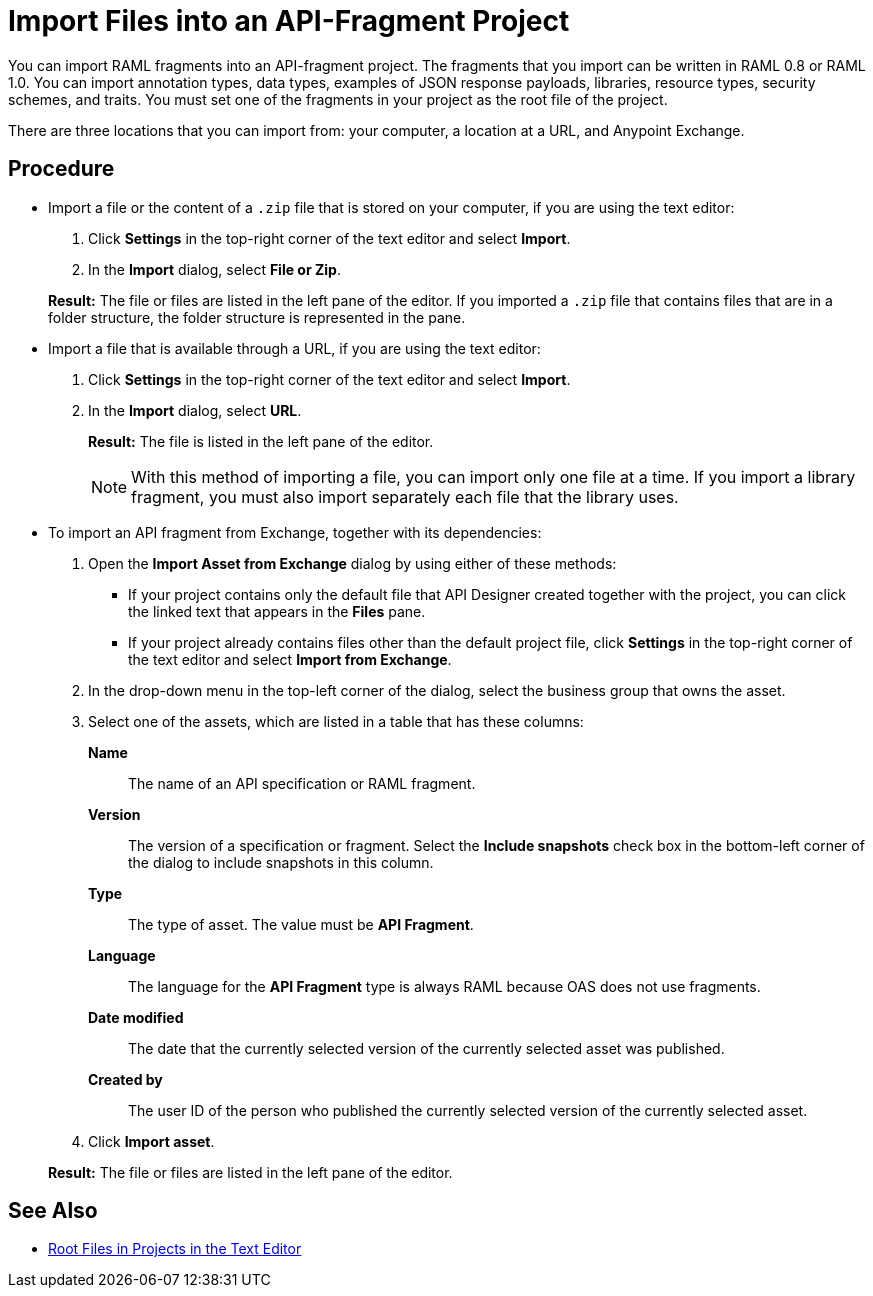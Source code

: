 = Import Files into an API-Fragment Project

You can import RAML fragments into an API-fragment project. The fragments that you import can be written in RAML 0.8 or RAML 1.0. You can import annotation types, data types, examples of JSON response payloads, libraries, resource types, security schemes, and traits. You must set one of the fragments in your project as the root file of the project.

There are three locations that you can import from: your computer, a location at a URL, and Anypoint Exchange.

== Procedure

* Import a file or the content of a `.zip` file that is stored on your computer, if you are using the text editor:
. Click *Settings* in the top-right corner of the text editor and select *Import*.
. In the *Import* dialog, select *File or Zip*.

+
*Result:* The file or files are listed in the left pane of the editor. If you imported a ``.zip`` file that contains files that are in a folder structure, the folder structure is represented in the pane.

* Import a file that is available through a URL, if you are using the text editor:

. Click *Settings* in the top-right corner of the text editor and select *Import*.
. In the *Import* dialog, select *URL*.
+
*Result:* The file is listed in the left pane of the editor.
+

[NOTE]
====

With this method of importing a file, you can import only one file at a time. If you import a library fragment, you must also import separately each file that the library uses.

====

* To import an API fragment from Exchange, together with its dependencies:
. Open the *Import Asset from Exchange* dialog by using either of these methods:
+
** If your project contains only the default file that API Designer created together with the project, you can click the linked text that appears in the *Files* pane.
** If your project already contains files other than the default project file, click *Settings* in the top-right corner of the text editor and select *Import from Exchange*.
+
. In the drop-down menu in the top-left corner of the dialog, select the business group that owns the asset.
. Select one of the assets, which are listed in a table that has these columns:
+
*Name*:: The name of an API specification or RAML fragment.
+
*Version*:: The version of a specification or fragment. Select the *Include snapshots* check box in the bottom-left corner of the dialog to include snapshots in this column.
+
*Type*:: The type of asset. The value must be *API Fragment*.
+
*Language*:: The language for the *API Fragment* type is always RAML because OAS does not use fragments.
+
*Date modified*:: The date that the currently selected version of the currently selected asset was published.
+
*Created by*:: The user ID of the person who published the currently selected version of the currently selected asset.
. Click *Import asset*.

+
*Result:* The file or files are listed in the left pane of the editor.

== See Also

* xref:design-change-root-file.adoc[Root Files in Projects in the Text Editor]
